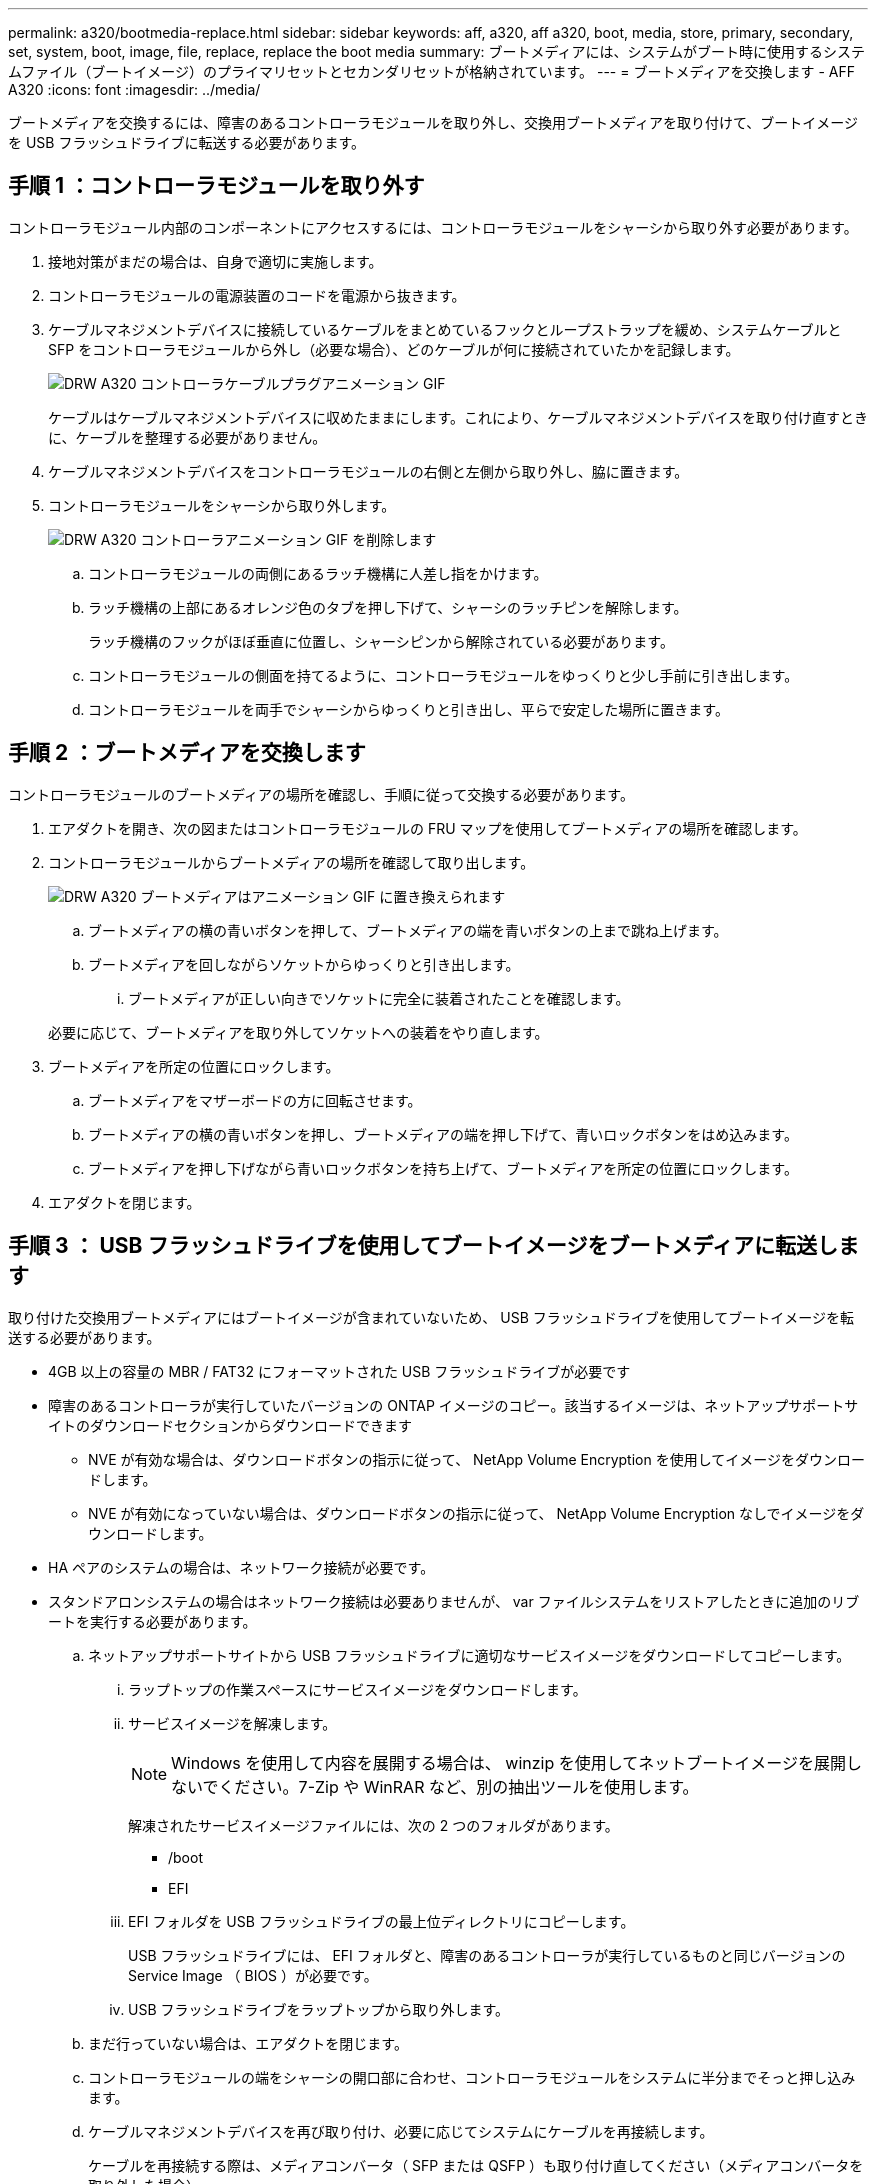 ---
permalink: a320/bootmedia-replace.html 
sidebar: sidebar 
keywords: aff, a320, aff a320, boot, media, store, primary, secondary, set, system, boot, image, file, replace, replace the boot media 
summary: ブートメディアには、システムがブート時に使用するシステムファイル（ブートイメージ）のプライマリセットとセカンダリセットが格納されています。 
---
= ブートメディアを交換します - AFF A320
:icons: font
:imagesdir: ../media/


ブートメディアを交換するには、障害のあるコントローラモジュールを取り外し、交換用ブートメディアを取り付けて、ブートイメージを USB フラッシュドライブに転送する必要があります。



== 手順 1 ：コントローラモジュールを取り外す

[role="lead"]
コントローラモジュール内部のコンポーネントにアクセスするには、コントローラモジュールをシャーシから取り外す必要があります。

. 接地対策がまだの場合は、自身で適切に実施します。
. コントローラモジュールの電源装置のコードを電源から抜きます。
. ケーブルマネジメントデバイスに接続しているケーブルをまとめているフックとループストラップを緩め、システムケーブルと SFP をコントローラモジュールから外し（必要な場合）、どのケーブルが何に接続されていたかを記録します。
+
image::../media/drw_a320_controller_cable_unplug_animated_gif.png[DRW A320 コントローラケーブルプラグアニメーション GIF]

+
ケーブルはケーブルマネジメントデバイスに収めたままにします。これにより、ケーブルマネジメントデバイスを取り付け直すときに、ケーブルを整理する必要がありません。

. ケーブルマネジメントデバイスをコントローラモジュールの右側と左側から取り外し、脇に置きます。
. コントローラモジュールをシャーシから取り外します。
+
image::../media/drw_a320_controller_remove_animated_gif.png[DRW A320 コントローラアニメーション GIF を削除します]

+
.. コントローラモジュールの両側にあるラッチ機構に人差し指をかけます。
.. ラッチ機構の上部にあるオレンジ色のタブを押し下げて、シャーシのラッチピンを解除します。
+
ラッチ機構のフックがほぼ垂直に位置し、シャーシピンから解除されている必要があります。

.. コントローラモジュールの側面を持てるように、コントローラモジュールをゆっくりと少し手前に引き出します。
.. コントローラモジュールを両手でシャーシからゆっくりと引き出し、平らで安定した場所に置きます。






== 手順 2 ：ブートメディアを交換します

[role="lead"]
コントローラモジュールのブートメディアの場所を確認し、手順に従って交換する必要があります。

. エアダクトを開き、次の図またはコントローラモジュールの FRU マップを使用してブートメディアの場所を確認します。
. コントローラモジュールからブートメディアの場所を確認して取り出します。
+
image::../media/drw_a320_boot_media_replace_animated_gif.png[DRW A320 ブートメディアはアニメーション GIF に置き換えられます]

+
.. ブートメディアの横の青いボタンを押して、ブートメディアの端を青いボタンの上まで跳ね上げます。
.. ブートメディアを回しながらソケットからゆっくりと引き出します。
+
... ブートメディアが正しい向きでソケットに完全に装着されたことを確認します。




+
必要に応じて、ブートメディアを取り外してソケットへの装着をやり直します。

. ブートメディアを所定の位置にロックします。
+
.. ブートメディアをマザーボードの方に回転させます。
.. ブートメディアの横の青いボタンを押し、ブートメディアの端を押し下げて、青いロックボタンをはめ込みます。
.. ブートメディアを押し下げながら青いロックボタンを持ち上げて、ブートメディアを所定の位置にロックします。


. エアダクトを閉じます。




== 手順 3 ： USB フラッシュドライブを使用してブートイメージをブートメディアに転送します

[role="lead"]
取り付けた交換用ブートメディアにはブートイメージが含まれていないため、 USB フラッシュドライブを使用してブートイメージを転送する必要があります。

* 4GB 以上の容量の MBR / FAT32 にフォーマットされた USB フラッシュドライブが必要です
* 障害のあるコントローラが実行していたバージョンの ONTAP イメージのコピー。該当するイメージは、ネットアップサポートサイトのダウンロードセクションからダウンロードできます
+
** NVE が有効な場合は、ダウンロードボタンの指示に従って、 NetApp Volume Encryption を使用してイメージをダウンロードします。
** NVE が有効になっていない場合は、ダウンロードボタンの指示に従って、 NetApp Volume Encryption なしでイメージをダウンロードします。


* HA ペアのシステムの場合は、ネットワーク接続が必要です。
* スタンドアロンシステムの場合はネットワーク接続は必要ありませんが、 var ファイルシステムをリストアしたときに追加のリブートを実行する必要があります。
+
.. ネットアップサポートサイトから USB フラッシュドライブに適切なサービスイメージをダウンロードしてコピーします。
+
... ラップトップの作業スペースにサービスイメージをダウンロードします。
... サービスイメージを解凍します。
+

NOTE: Windows を使用して内容を展開する場合は、 winzip を使用してネットブートイメージを展開しないでください。7-Zip や WinRAR など、別の抽出ツールを使用します。

+
解凍されたサービスイメージファイルには、次の 2 つのフォルダがあります。

+
**** /boot
**** EFI


... EFI フォルダを USB フラッシュドライブの最上位ディレクトリにコピーします。
+
USB フラッシュドライブには、 EFI フォルダと、障害のあるコントローラが実行しているものと同じバージョンの Service Image （ BIOS ）が必要です。

... USB フラッシュドライブをラップトップから取り外します。


.. まだ行っていない場合は、エアダクトを閉じます。
.. コントローラモジュールの端をシャーシの開口部に合わせ、コントローラモジュールをシステムに半分までそっと押し込みます。
.. ケーブルマネジメントデバイスを再び取り付け、必要に応じてシステムにケーブルを再接続します。
+
ケーブルを再接続する際は、メディアコンバータ（ SFP または QSFP ）も取り付け直してください（メディアコンバータを取り外した場合）。

.. 電源装置に電源ケーブルを接続し、電源ケーブルの固定クリップを再度取り付けます。
.. USB フラッシュドライブをコントローラモジュールの USB スロットに挿入します。
+
USB フラッシュドライブは、 USB コンソールポートではなく、 USB デバイス用のラベルが付いたスロットに取り付けてください。

.. コントローラモジュールの再取り付けを完了します。
+
... ラッチアームが引き出された位置で固定されていることを確認します。
... ラッチアームを使用して、コントローラモジュールをシャーシベイの奥まで押し込みます。
+

NOTE: ラッチアームの上部にあるラッチを押し下げないでください。そのためには、ロックを上げて、コントローラモジュールがシャーシにスライドしないようにします。

... ラッチ上部にあるオレンジ色のタブを押し下げます。
... コントローラモジュールをシャーシの端と揃うまで、シャーシベイにそっと押し込みます。
+

NOTE: ラッチのアームがシャーシ内にスライドします。

+
コントローラモジュールは、シャーシに完全に装着されるとすぐにブートを開始します。

... ラッチを外してコントローラモジュールを所定の位置に固定します。
... ケーブルマネジメントデバイスをまだ取り付けていない場合は、取り付け直します。


.. Ctrl+C キーを押してブートプロセスを中断し、 LOADER プロンプトで停止します。
+
このメッセージが表示されない場合は、 Ctrl+C キーを押し、メンテナンスモードでブートするオプションを選択して、ノードを停止して LOADER プロンプトを表示します。

.. LOADER プロンプトから、 USB フラッシュドライブ「 boot_recovery 」からリカバリ・イメージをブートします
+
イメージが USB フラッシュドライブからダウンロードされます。

.. プロンプトが表示されたら、イメージの名前を入力するか、画面に表示されたデフォルトのイメージをそのまま使用します。
.. イメージがインストールされたら、リストアプロセスを開始します。
+
... 画面に表示される障害ノードの IP アドレスをメモします。
... バックアップ構成を復元するかどうかを確認するメッセージが表示されたら 'y' を押します
... /etc/ssh/ssh_host_DSA_KEY を上書きするかどうかを確認するメッセージが表示されたら 'y' を押します


.. advanced 権限レベルのパートナーノードから、前の手順でメモした IP アドレスを使用して設定の同期を開始します。「 system node restore-backup -node local-target-address_impaired_node_name _
.. リストアに成功した場合は、リストアしたコピーを使用するかどうかを確認するメッセージが表示されたら、障害ノードで「 y 」を押します。
.. バックアップ手順が成功したことを確認したら 'y' を押し ' ノードを再起動するよう求められたら 'y' を押します
.. 環境変数が正しく設定されていることを確認します。
+
... ノードに LOADER プロンプトを表示します。
+
ONTAP プロンプトから問題、 system node halt -skip-lif-migration-before-shutdown true -ignore-quorum -warnings true -inhibit-takeover true コマンドを実行できます。

... printenv コマンドを使用して ' 環境変数の設定を確認します
... 環境変数が正しく設定されていない場合は 'setenv_environment-variable-name___ changed-value_` コマンドで変更します
... 「 avenev 」コマンドを使用して変更を保存します。
... ノードをリブートします。


.. リブートされた障害ノードに「 Waiting for giveback... 」というメッセージが表示されたら、正常なノードからギブバックを実行します。
+
[cols="1,2"]
|===
| システムの構成 | 作業 


 a| 
HA ペア
 a| 
障害ノードに「 Waiting for giveback... 」というメッセージが表示されたら、正常なノードからギブバックを実行します。

... 正常なノードから：「 storage failover giveback -ofnode partner_node_name
+
障害ノードはストレージをテイクバックしてブートを完了し、その後リブートして再び正常なノードによってテイクオーバーされます。

+

NOTE: ギブバックが拒否されている場合は、拒否を無効にすることを検討してください。

+
http://docs.netapp.com/ontap-9/topic/com.netapp.doc.dot-cm-hacg/home.html["ONTAP 9 ハイアベイラビリティ構成ガイド"]

... 「 storage failover show-giveback 」コマンドを使用して、ギブバック処理の進捗を監視します。
... ギブバック処理が完了したら、「 storage failover show 」コマンドを使用して、 HA ペアが正常でテイクオーバーが可能であることを確認します。
... storage failover modify コマンドを使用して自動ギブバックを無効にした場合は、自動ギブバックをリストアします。


|===
.. 正常なノードで advanced 権限レベルを終了します。



